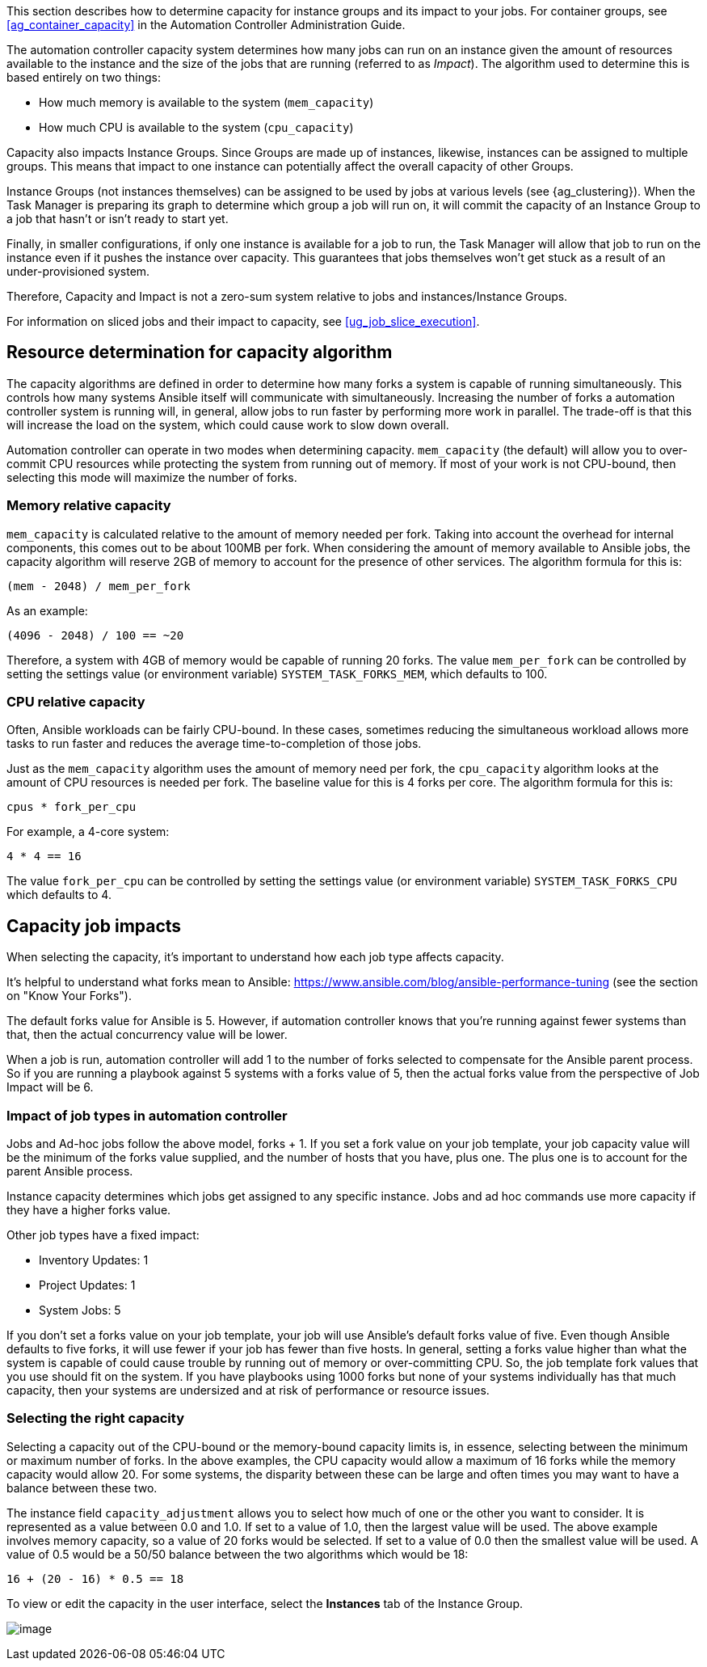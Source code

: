 This section describes how to determine capacity for instance groups and
its impact to your jobs. For container groups, see
xref:ag_container_capacity[] in the Automation Controller Administration
Guide.

The automation controller capacity system determines how many jobs can
run on an instance given the amount of resources available to the
instance and the size of the jobs that are running (referred to as
_Impact_). The algorithm used to determine this is based entirely on two
things:

* How much memory is available to the system (`mem_capacity`)
* How much CPU is available to the system (`cpu_capacity`)

Capacity also impacts Instance Groups. Since Groups are made up of
instances, likewise, instances can be assigned to multiple groups. This
means that impact to one instance can potentially affect the overall
capacity of other Groups.

Instance Groups (not instances themselves) can be assigned to be used by
jobs at various levels (see {ag_clustering}). When the Task Manager is
preparing its graph to determine which group a job will run on, it will
commit the capacity of an Instance Group to a job that hasn’t or isn’t
ready to start yet.

Finally, in smaller configurations, if only one instance is available
for a job to run, the Task Manager will allow that job to run on the
instance even if it pushes the instance over capacity. This guarantees
that jobs themselves won't get stuck as a result of an under-provisioned
system.

Therefore, Capacity and Impact is not a zero-sum system relative to jobs
and instances/Instance Groups.

For information on sliced jobs and their impact to capacity, see
xref:ug_job_slice_execution[].

== Resource determination for capacity algorithm

The capacity algorithms are defined in order to determine how many forks
a system is capable of running simultaneously. This controls how many
systems Ansible itself will communicate with simultaneously. Increasing
the number of forks a automation controller system is running will, in
general, allow jobs to run faster by performing more work in parallel.
The trade-off is that this will increase the load on the system, which
could cause work to slow down overall.

Automation controller can operate in two modes when determining
capacity. `mem_capacity` (the default) will allow you to over-commit CPU
resources while protecting the system from running out of memory. If
most of your work is not CPU-bound, then selecting this mode will
maximize the number of forks.

=== Memory relative capacity

`mem_capacity` is calculated relative to the amount of memory needed per
fork. Taking into account the overhead for internal components, this
comes out to be about 100MB per fork. When considering the amount of
memory available to Ansible jobs, the capacity algorithm will reserve
2GB of memory to account for the presence of other services. The
algorithm formula for this is:

....
(mem - 2048) / mem_per_fork
....

As an example:

....
(4096 - 2048) / 100 == ~20
....

Therefore, a system with 4GB of memory would be capable of running 20
forks. The value `mem_per_fork` can be controlled by setting the
settings value (or environment variable) `SYSTEM_TASK_FORKS_MEM`, which
defaults to 100.

=== CPU relative capacity

Often, Ansible workloads can be fairly CPU-bound. In these cases,
sometimes reducing the simultaneous workload allows more tasks to run
faster and reduces the average time-to-completion of those jobs.

Just as the `mem_capacity` algorithm uses the amount of memory need per
fork, the `cpu_capacity` algorithm looks at the amount of CPU resources
is needed per fork. The baseline value for this is 4 forks per core. The
algorithm formula for this is:

....
cpus * fork_per_cpu
....

For example, a 4-core system:

....
4 * 4 == 16
....

The value `fork_per_cpu` can be controlled by setting the settings value
(or environment variable) `SYSTEM_TASK_FORKS_CPU` which defaults to 4.

== Capacity job impacts

When selecting the capacity, it's important to understand how each job
type affects capacity.

It's helpful to understand what forks mean to Ansible:
https://www.ansible.com/blog/ansible-performance-tuning (see the section
on "Know Your Forks").

The default forks value for Ansible is 5. However, if automation
controller knows that you're running against fewer systems than that,
then the actual concurrency value will be lower.

When a job is run, automation controller will add 1 to the number of
forks selected to compensate for the Ansible parent process. So if you
are running a playbook against 5 systems with a forks value of 5, then
the actual forks value from the perspective of Job Impact will be 6.

=== Impact of job types in automation controller

Jobs and Ad-hoc jobs follow the above model, forks + 1. If you set a
fork value on your job template, your job capacity value will be the
minimum of the forks value supplied, and the number of hosts that you
have, plus one. The plus one is to account for the parent Ansible
process.

Instance capacity determines which jobs get assigned to any specific
instance. Jobs and ad hoc commands use more capacity if they have a
higher forks value.

Other job types have a fixed impact:

* Inventory Updates: 1
* Project Updates: 1
* System Jobs: 5

If you don’t set a forks value on your job template, your job will use
Ansible’s default forks value of five. Even though Ansible defaults to
five forks, it will use fewer if your job has fewer than five hosts. In
general, setting a forks value higher than what the system is capable of
could cause trouble by running out of memory or over-committing CPU. So,
the job template fork values that you use should fit on the system. If
you have playbooks using 1000 forks but none of your systems
individually has that much capacity, then your systems are undersized
and at risk of performance or resource issues.

=== Selecting the right capacity

Selecting a capacity out of the CPU-bound or the memory-bound capacity
limits is, in essence, selecting between the minimum or maximum number
of forks. In the above examples, the CPU capacity would allow a maximum
of 16 forks while the memory capacity would allow 20. For some systems,
the disparity between these can be large and often times you may want to
have a balance between these two.

The instance field `capacity_adjustment` allows you to select how much
of one or the other you want to consider. It is represented as a value
between 0.0 and 1.0. If set to a value of 1.0, then the largest value
will be used. The above example involves memory capacity, so a value of
20 forks would be selected. If set to a value of 0.0 then the smallest
value will be used. A value of 0.5 would be a 50/50 balance between the
two algorithms which would be 18:

....
16 + (20 - 16) * 0.5 == 18
....

To view or edit the capacity in the user interface, select the
*Instances* tab of the Instance Group.

image:instance-group-instances-capacity-callouts.png[image]
